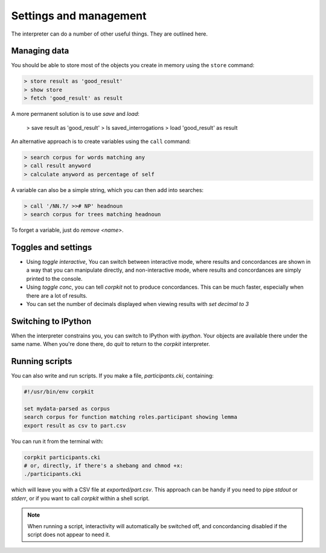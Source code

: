 Settings and management
========================

The interpreter can do a number of other useful things. They are outlined here.

Managing data
---------------

You should be able to store most of the objects you create in memory using the ``store`` command:

.. code-block:: bash

   > store result as 'good_result'
   > show store
   > fetch 'good_result' as result

A more permanent solution is to use `save` and `load`:

   > save result as 'good_result'
   > ls saved_interrogations
   > load 'good_result' as result

An alternative approach is to create variables using the ``call`` command:

.. code-block:: bash

   > search corpus for words matching any
   > call result anyword
   > calculate anyword as percentage of self

A variable can also be a simple string, which you can then add into searches:

.. code-block:: bash

   > call '/NN.?/ >># NP' headnoun
   > search corpus for trees matching headnoun

To forget a variable, just do `remove <name>`.

Toggles and settings
---------------------

* Using `toggle interactive`, You can switch between interactive mode, where results and concordances are shown in a way that you can manipulate directly, and non-interactive mode, where results and concordances are simply printed to the console.
* Using `toggle conc`, you can tell *corpkit* not to produce concordances. This can be much faster, especially when there are a lot of results.
* You can set the number of decimals displayed when viewing results with `set decimal to 3`

Switching to IPython
---------------------

When the interpreter constrains you, you can switch to IPython with `ipython`. Your objects are available there under the same name. When you're done there, do `quit` to return to the *corpkit* interpreter.

Running scripts
-----------------

You can also write and run scripts. If you make a file, `participants.cki`, containing:

.. code-block:: bash
   
   #!/usr/bin/env corpkit

   set mydata-parsed as corpus
   search corpus for function matching roles.participant showing lemma
   export result as csv to part.csv


You can run it from the terminal with:

.. code-block:: bash

   corpkit participants.cki
   # or, directly, if there's a shebang and chmod +x:
   ./participants.cki


which will leave you with a CSV file at `exported/part.csv`. This approach can be handy if you need to pipe `stdout` or `stderr`, or if you want to call *corpkit* within a shell script.

.. note::

   When running a script, interactivity will automatically be switched off, and concordancing disabled if the script does not appear to need it.

